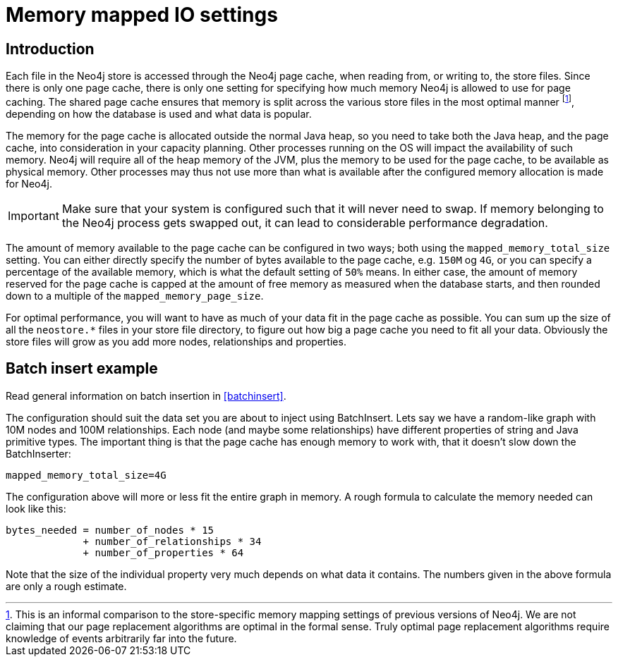 [[configuration-io-examples]]
Memory mapped IO settings
=========================

== Introduction ==

Each file in the Neo4j store is accessed through the Neo4j page cache, when reading from, or writing to, the store files.
Since there is only one page cache, there is only one setting for specifying how much memory Neo4j is allowed to use for page caching.
The shared page cache ensures that memory is split across the various store files in the most optimal manner footnote:[This is an informal comparison to the store-specific memory mapping settings of previous versions of Neo4j. We are not claiming that our page replacement algorithms are optimal in the formal sense. Truly optimal page replacement algorithms require knowledge of events arbitrarily far into the future.], depending on how the database is used and what data is popular.

The memory for the page cache is allocated outside the normal Java heap, so you need to take both the Java heap, and the page cache, into consideration in your capacity planning.
Other processes running on the OS will impact the availability of such memory. Neo4j will require all of the heap memory of the JVM, plus the memory to be used for the page cache, to be available as physical memory.
Other processes may thus not use more than what is available after the configured memory allocation is made for Neo4j.

[IMPORTANT]
Make sure that your system is configured such that it will never need to swap.
If memory belonging to the Neo4j process gets swapped out, it can lead to considerable performance degradation.

The amount of memory available to the page cache can be configured in two ways; both using the `mapped_memory_total_size` setting.
You can either directly specify the number of bytes available to the page cache, e.g. `150M` og `4G`, or you can specify a percentage of the available memory, which is what the default setting of `50%` means.
In either case, the amount of memory reserved for the page cache is capped at the amount of free memory as measured when the database starts, and then rounded down to a multiple of the `mapped_memory_page_size`.

For optimal performance, you will want to have as much of your data fit in the page cache as possible.
You can sum up the size of all the `neostore.*` files in your store file directory, to figure out how big a page cache you need to fit all your data.
Obviously the store files will grow as you add more nodes, relationships and properties.

[[configuration-batchinsert]]
== Batch insert example ==

Read general information on batch insertion in <<batchinsert>>.

The configuration should suit the data set you are about to inject using BatchInsert.
Lets say we have a random-like graph with 10M nodes and 100M relationships.
Each node (and maybe some relationships) have different properties of string and Java primitive types.
The important thing is that the page cache has enough memory to work with, that it doesn't slow down the BatchInserter:

[source]
----
mapped_memory_total_size=4G
----

The configuration above will more or less fit the entire graph in memory.
A rough formula to calculate the memory needed can look like this:

[source]
----
bytes_needed = number_of_nodes * 15
             + number_of_relationships * 34
             + number_of_properties * 64
----

Note that the size of the individual property very much depends on what data it contains. The numbers given in the above formula are only a rough estimate.
